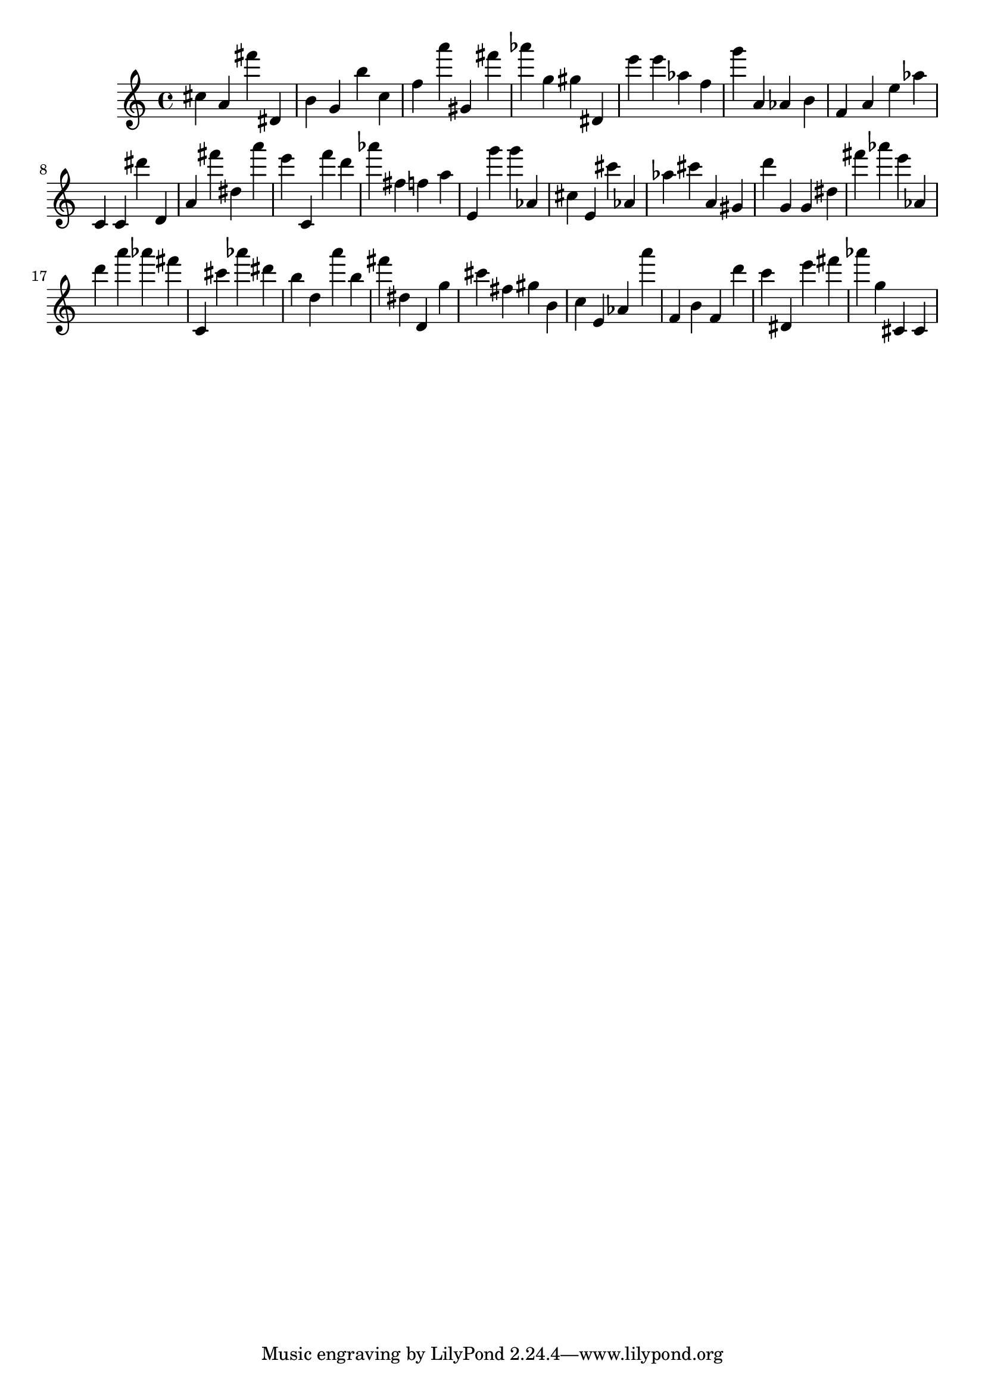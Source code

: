 \version "2.18.2"

\score {

{
\clef treble
cis'' a' fis''' dis' b' g' b'' c'' f'' a''' gis' fis''' as''' g'' gis'' dis' e''' e''' as'' f'' g''' a' as' b' f' a' e'' as'' c' c' dis''' d' a' fis''' dis'' a''' e''' c' f''' d''' as''' fis'' f'' a'' e' g''' g''' as' cis'' e' cis''' as' as'' cis''' a' gis' d''' g' g' dis'' fis''' as''' e''' as' d''' a''' as''' fis''' c' cis''' as''' dis''' b'' d'' a''' b'' fis''' dis'' d' g'' cis''' fis'' gis'' b' c'' e' as' a''' f' b' f' d''' c''' dis' e''' fis''' as''' g'' cis' cis' 
}

 \midi { }
 \layout { }
}